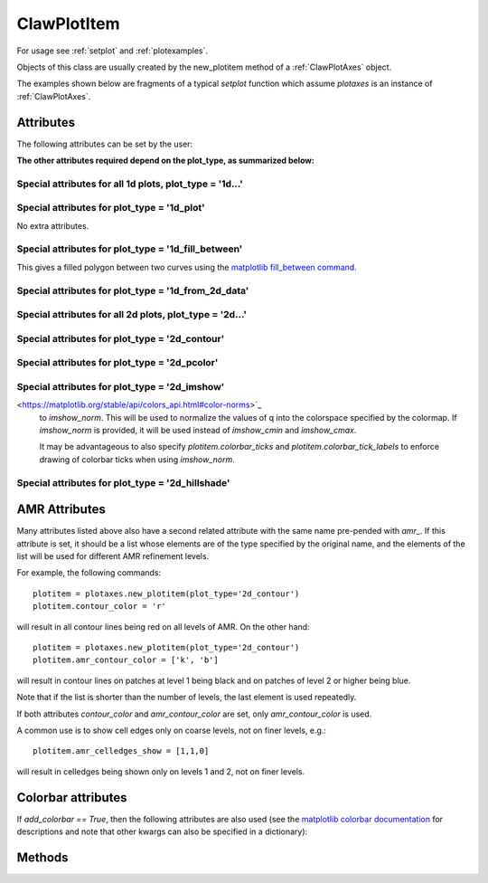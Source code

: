 .. _ClawPlotItem:

************
ClawPlotItem
************


For usage see :ref:`setplot` and :ref:`plotexamples`.

Objects of this class are usually created by the new_plotitem method of a
:ref:`ClawPlotAxes` object.

The examples shown below are fragments of a typical *setplot*
function which assume *plotaxes* is an instance of :ref:`ClawPlotAxes`.

.. seealso:: :ref:`setplot` and :ref:`plotexamples`
.. seealso:: :ref:`plotexamples`

.. class:: ClawPlotItem

Attributes
==========

The following attributes can be set by the user:

.. attribute:: plot_type : str

    Type of plot desired, one of the following:

    * '1d_plot' : one dimensional line or set of points plotted using the
      matplotlib plot command.
    * '1d_from_2d_data' : 1d plot generated from 2d data, for example as a
      slice of the data or a scatter plot of data that should be radially
      symmetric,
    * '1d_fill_between' : 1d filled plot between two variable specified by
      the attributes *plot_var* and *fill_var2*.
    * '2d_imshow' : two dimentional raster plot
    * '2d_contour' : two dimensional contour plot,
    * '2d_pcolor' : two dimensional pcolor plot,
    * '2d_schlieren' : two dimensional Schlieren plot,
    * '2d_patch' : two dimensional plot of only the cell and/or patch edges, no data
    * '2d_hillshade' : two dimensional hillshade plot.

.. attribute:: outdir : str or None

     Directory to find data to be plotted.  
     If None, then data comes from the outdir attribute of the parent 
     ClawPlotData item.

.. attribute:: plot_var : int or function

     If an integer, then this specifies which component of q to plot (with
     the Python convention that plot_var=0 corresponds to the first
     component).

     If a function, then this function is applied to q on each patch to
     compute the variable var that is plotted.  The signature is

     * var = plot_var(current_data)

     The :ref:`current_data` object holds data from the current frame that can be
     used to compute the variable to be plotted.  


.. attribute:: afteritem : str or function or None

     A string or function that is to be executed after plotting this item.
     If a string, this string is executed using *exec*.  If a
     function, it should be defined to have a single argument
     :ref:`current_data`.
     
     For example::

        def afteritem(current_data):

.. attribute:: afterpatch : str or function or None

     A string or function that is to be executed after plotting this item on
     each patch. (There may be more than 1 patch in an AMR calculation.)
     If a string, this string is executed using *exec*.  If a
     function, it should be defined to have a single argument
     "data", [documentation to appear!] 
     
     For example::

        def afterpatch(current_data):
            cd = current_data
	    print "On patch number %s, xlower = %s, ylower = %s" \
	          % (cd.patchno, cd.xlower, cd.ylower)
     
     would print out the patch number and lower left corner for each patch in
     a 2d computation after the patch is plotted.



.. attribute:: MappedGrid : bool

     If True, the mapping specified by the *mapc2p* attribute of the
     underlying `ClawPlotData` object should be applied to the patch before
     plotting.


.. attribute:: show : bool

     If False, plotting of this object is suppressed.



**The other attributes required depend on the plot_type, as summarized
below:**

Special attributes for all 1d plots,  plot_type = '1d...'
----------------------------------------------------------

.. attribute:: plotstyle : str

     Anything that is valid as a fmt
     group in the `matplotlib plot command
     <http://matplotlib.sourceforge.net/api/pyplot_api.html#matplotlib.pyplot.plot>`_.
     For example:

     * '-' for a solid line, '- -' for a dashed line,
     * 'o' for circles, 'x' for x's, '-o' for circles and a line,
     * 'bo' for blue circles (though if the *color* attribute is also set
       that will overrule the color in the format string).

.. attribute:: color : str

     Any matplotlib color, for example red can be specified as 'r' or 'red'
     or '[1,0,0]' or '#ff0000'.

Special attributes for plot_type = '1d_plot'
----------------------------------------------------------

No extra attributes.

Special attributes for plot_type = '1d_fill_between'
----------------------------------------------------------

This gives a filled polygon between two curves using the `matplotlib
fill_between command <http://matplotlib.sourceforge.net/api/pyplot_api.html#matplotlib.pyplot.fill_between>`_.

.. attribute:: plot_var : int or function

    as described above defines one curve,


.. attribute:: plot_var2 : int or function

    defines the second curve for the fill_between command. 
    Default is the zero function.

.. attribute:: fill_where : str or None

    defines the *where* attribute of the fill_between command.

  Example::

    plotitem = plotaxes.new_plotitem(plot_type='1d_fill_between')
    plotitem.plot_var = 0    # means use q[:,0] 

  would produce a filled curve between y=q[:,0] and y=0.  

  Example::

    plotitem = plotaxes.new_plotitem(plot_type='1d_fill_between')
    plotitem.plot_var = 0    # means use q[:,0] 
    plotitem.plot_var2 = 1

  would produce a filled curve between y=q[:,0] and y=q[:,1].
    
.. _1d_from_2d_data:

Special attributes for plot_type = '1d_from_2d_data'
------------------------------------------------------

.. attribute:: map_2d_to_1d : function

  Example:  In a 2d computation where the solution q[:,:,0] should be
  radially symmetric about (x,y)=(0,0), the following will result in a
  scatter plot of the cell values q[i,j,0] vs. the radius r(i,j)::

    def q0_vs_radius(current_data):
        # convert 2d (x,y,q) into (r,q) for scatter plot
        from numpy import sqrt
        x = current_data.x
        y = current_data.y
        r = sqrt(x**2 + y**2)
        q0 = current_data.var   # the variable specified by plot_var
        # q0 = current_data.q[:,:,0]   # would also work
        return r,q0

    plotitem = plotaxes.new_plotitem(plot_type='1d_from_2d_data')
    plotitem.plot_var = 0     # use q[:,:,0]
    plotitem.plotstyle = 'o'  # symbol not line is best for scatter plot
    plotitem.map_2d_to_1d = q0_vs_radius   # the function defined above
    
  See :ref:`current_data` for a description of the *current_data* argument.


Special attributes for all 2d plots,  plot_type = '2d...'
------------------------------------------------------------

.. attribute:: celledges_show : bool

     If True, draw the cell edges on the plot.  
     The attribute 'amr_celledges_show' should be used for AMR computations
     to specify that cell edges should be shown on some levels and not
     others. See :ref:`amr_attributes`.

.. attribute:: patchedges_show : bool

     If True, draw the edges of patches, mostly useful in AMR computations.

Special attributes for plot_type = '2d_contour'
------------------------------------------------------

.. attribute:: contour_levels : numpy array or None

     If a numpy array, the contour levels.  If None, then the next three
     attributes are used to set the levels.

.. attribute:: contour_nlevels : int

     Number of contour levels

.. attribute:: contour_min : float

     Minimum contour level

.. attribute:: contour_max : float

     Maximum contour level

.. attribute:: contour_colors : color specification

     Colors of contour lines.  Can be a single color such as 'b' or
     '#0000ff', or a colormap.

.. attribute:: amr_contour_colors : list of color specifications

     As with other attributes (see :ref:`amr_attributes` below), 
     instead of contour_colors you can specify
     *amr_contour_colors*
     to be a list of colors (or colormaps) to use on each AMR level, e.g.::
       
         amr_contour_colors = ['k','b','r']

     to use black lines on Level 1, blue on Level 2, and red for all
     subsequent levels.  This is useful since with the matplotlib contour
     plotter you will see both fine and coarse cell edges on top of one
     another in refined regions (Matplotlib lacks the required
     hidden line removal to blank out the lines from coarser patches easily.
     See also the next attributes.)

.. attribute:: contour_show : boolean

     Show the contour lines only if this attribute is true.  This is most
     commonly used in the form of the next attribute,


.. attribute:: amr_contour_show : list or tuple of booleans

     Determines whether to show the contour lines on each AMR level.  Useful
     if you only want to view the lines on the finest patches.


.. attribute:: contour_kwargs : dictionary

     Other keyword arguments for the contour command.

Special attributes for plot_type = '2d_pcolor'
-------------------------------------------------

.. attribute:: pcolor_cmap : matplotlib colormap

.. attribute:: pcolor_cmin : float

.. attribute:: pcolor_cmax : float

     In general you should specify *pcolor_cmin* and *pcolor_cmax* to
     specify the range of q values over which the colormap applies.  If they 
     are not specified they will be chosen automatically and may vary from
     frame to frame.  Also, if AMR is used, they may vary from patch to patch,
     yielding very confusing plots.

.. attribute:: add_colorbar : bool

     If True, a colorbar is added to the plot.

Special attributes for plot_type = '2d_imshow'
-------------------------------------------------

.. attribute:: imshow_cmap : matplotlib colormap

.. attribute:: imshow_cmin : float

.. attribute:: imshow_cmax : float

     In general you should specify *imshow_cmin* and *imshow_cmax* to
     specify the range of q values over which the colormap applies.  If they 
     are not specified they will be chosen automatically and may vary from
     frame to frame.  Also, if AMR is used, they may vary from patch to patch,
     yielding very confusing plots.

.. attribute:: imshow_norm : matplotlib color norm

     As an alternative to setting  *imshow_cmin* and *imshow_cmax*, provide
     a `matplotlib color norm
<https://matplotlib.org/stable/api/colors_api.html#color-norms>`_ 
     to *imshow_norm*. This will be used to normalize the values of q into the 
     colorspace specified by the colormap. If *imshow_norm* is provided, it 
     will be used instead of *imshow_cmin* and *imshow_cmax*. 

     It may be advantageous to also specify *plotitem.colorbar_ticks* and 
     *plotitem.colorbar_tick_labels* to enforce drawing of colorbar ticks
     when using *imshow_norm*.

.. attribute:: imshow_alpha : float

     The transparency value (between 0 [transparent] and 1 [opaque]).

.. attribute:: add_colorbar : bool

     If True, a colorbar is added to the plot.

Special attributes for plot_type = '2d_hillshade'
------------------------------------------------- 

.. attribute:: hillshade_vertical_exaggeration : float

     Vertical exaggeration for hillshade calulation. Default of 1. 

.. attribute:: hillshade_azimuth_degree : float

     Light source azimuth angle for hillshade calculation. Default 
     is 315 (light coming from the northwest). Valid values are 
     0-360 degrees clockwise from North.  The default value is recommended
     for proper interpretation by most people.

.. attribute:: hillshade_altitude_degree : float

     Light source altitude angle from the horizon for hillshade 
     calculation. Default is 45. Valid values are 0-90.

.. attribute:: hillshade_latlon : bool

     If True, correct the ratio between x and y units and z units 
     by 1/111200 to reflect that x and y units are degrees. 
     Default is False.

.. _amr_attributes:

AMR Attributes
==============

Many attributes listed above also have a second related attribute with the
same name pre-pended with *amr_*.  If this attribute is set, it should be a
list whose elements are of the type specified by the original name, and the
elements of the list will be used for different AMR refinement levels.

For example, the following commands::

    plotitem = plotaxes.new_plotitem(plot_type='2d_contour')
    plotitem.contour_color = 'r'

will result in all contour lines being red on all levels of AMR.  On the
other hand::

    plotitem = plotaxes.new_plotitem(plot_type='2d_contour')
    plotitem.amr_contour_color = ['k', 'b']

will result in contour lines on patches at level 1 being black and on
patches of level 2 or higher being blue.  

Note that if the list is shorter than the number of levels, the last element
is used repeatedly.

If both attributes *contour_color* and *amr_contour_color* are set, 
only *amr_contour_color* is used.

A common use is to show cell edges only on coarse levels, not on finer
levels, e.g.::

    plotitem.amr_celledges_show = [1,1,0]

will result in celledges being shown only on levels 1 and 2, not on finer
levels.

Colorbar attributes
===================

If `add_colorbar == True`, then the following attributes are also used
(see the `matplotlib colorbar documentation
<https://matplotlib.org/stable/api/_as_gen/matplotlib.pyplot.colorbar.html>`_
for descriptions and note that other kwargs can also be specified in a
dictionary):

.. attribute:: colorbar_shrink : float

.. attribute:: colorbar_label : str

.. attribute:: colorbar_ticks : str

.. attribute:: colorbar_tick_labels : str

.. attribute:: colorbar_extend : str

.. attribute:: colorbar_kwargs : dictionary

   Other kwargs to be passed to `colorbar`.




Methods
=======

.. method:: getframe(frameno) 

     Returns an object of class :ref:`Solution` 
     containing the solution being
     plotted by this object for frame number frameno.

.. method:: gethandle()

     Returns the handle for this item.  

